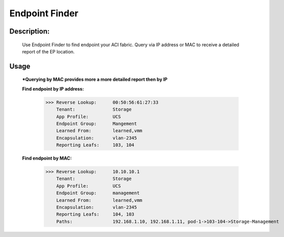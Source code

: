Endpoint Finder
------------------
**Description:**
__________________

  Use Endpoint Finder to find endpoint your ACI fabric. Query via IP address or MAC to receive a detailed report of the EP location.


**Usage**
___________
  ***Querying by MAC provides more a more detailed report then by IP**

  **Find endpoint by IP address:** 

               >>> Reverse Lookup:      00:50:56:61:27:33
                   Tenant:              Storage
                   App Profile:         UCS
                   Endpoint Group:      Mangement
                   Learned From:        learned,vmm
                   Encapsulation:       vlan-2345
                   Reporting Leafs:     103, 104
                   
  **Find endpoint by MAC:** 

               >>> Reverse Lookup:      10.10.10.1
                   Tenant:              Storage
                   App Profile:         UCS
                   Endpoint Group:      management
                   Learned From:        learned,vmm
                   Encapsulation:       vlan-2345
                   Reporting Leafs:     104, 103
                   Paths:               192.168.1.10, 192.168.1.11, pod-1->103-104->Storage-Management

